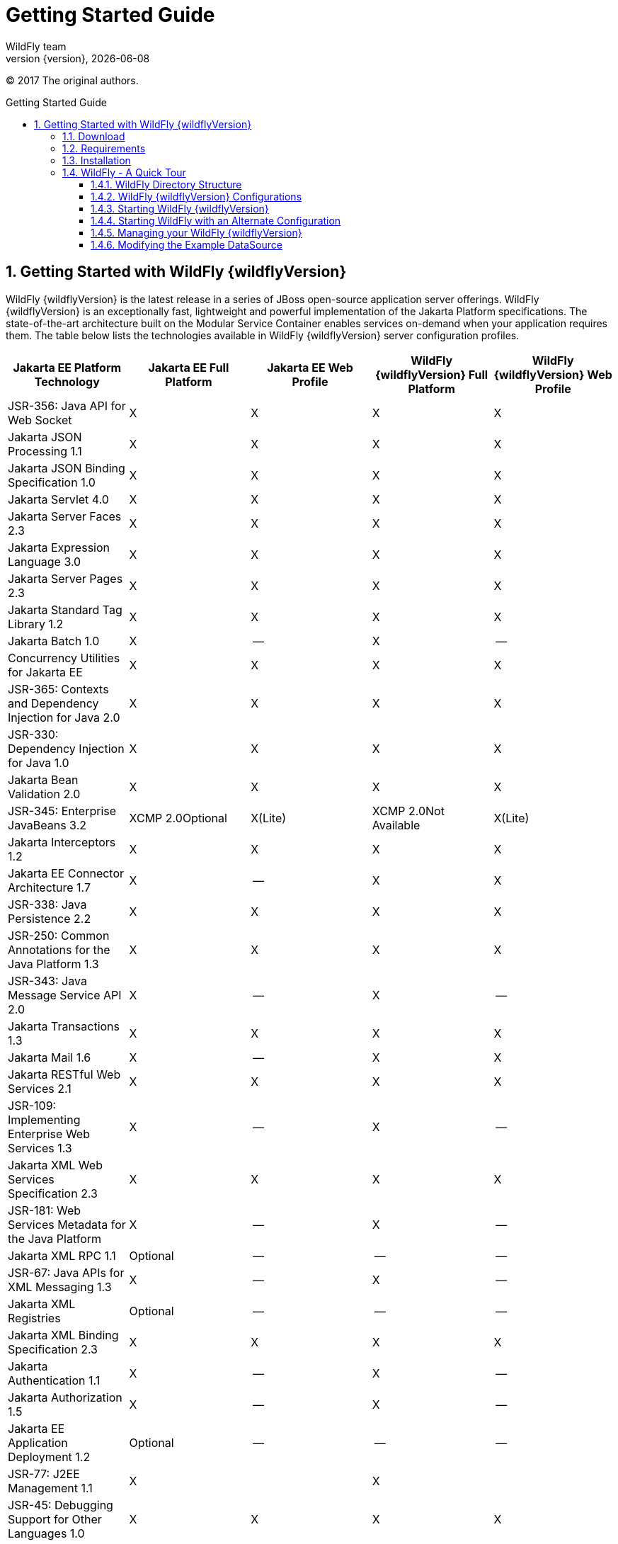 [[Getting_Started_Guide]]
= Getting Started Guide
WildFly team;
:revnumber: {version}
:revdate: {localdate}
:toc: macro
:toclevels: 3
:toc-title: Getting Started Guide
:doctype: book
:icons: font
:source-highlighter: coderay
ifdef::env-github[:imagesdir: images/]

// ifndef::ebook-format[:leveloffset: 1]

(C) 2017 The original authors.

ifdef::basebackend-html[toc::[]]
:numbered:

[[getting-started-with-wildfly]]
== Getting Started with WildFly {wildflyVersion}

WildFly {wildflyVersion} is the latest release in a series of JBoss open-source
application server offerings. WildFly {wildflyVersion} is an exceptionally fast,
lightweight and powerful implementation of the Jakarta
Platform specifications. The state-of-the-art architecture built on the
Modular Service Container enables services on-demand when your
application requires them. The table below lists the technologies available in WildFly {wildflyVersion}
server configuration profiles.

[cols=",,,,",options="header"]
|=======================================================================
|Jakarta EE Platform Technology |Jakarta EE Full Platform |Jakarta EE Web
Profile |WildFly {wildflyVersion} Full Platform |WildFly {wildflyVersion} Web Profile

|JSR-356: Java API for Web Socket |X |X |X |X

|Jakarta JSON Processing 1.1 |X |X |X |X

|Jakarta JSON Binding Specification 1.0 |X |X |X |X

|Jakarta Servlet 4.0 |X |X |X |X

|Jakarta Server Faces 2.3 |X |X |X |X

|Jakarta Expression Language 3.0 |X |X |X |X

|Jakarta Server Pages 2.3 |X |X |X |X

|Jakarta Standard Tag Library 1.2 |X |X |X
|X

|Jakarta Batch 1.0 |X |-- |X |--

|Concurrency Utilities for Jakarta EE |X |X |X |X

|JSR-365: Contexts and Dependency Injection for Java 2.0 |X |X |X |X

|JSR-330: Dependency Injection for Java 1.0 |X |X |X |X

|Jakarta Bean Validation 2.0 |X |X |X |X

|JSR-345: Enterprise JavaBeans 3.2 |XCMP 2.0Optional |X(Lite) |XCMP
2.0Not Available |X(Lite)

|Jakarta Interceptors 1.2 |X |X |X |X

|Jakarta EE Connector Architecture 1.7 |X |-- |X |X

|JSR-338: Java Persistence 2.2 |X |X |X |X

|JSR-250: Common Annotations for the Java Platform 1.3 |X |X |X |X

|JSR-343: Java Message Service API 2.0 |X |-- |X |--

|Jakarta Transactions 1.3 |X |X |X |X

|Jakarta Mail 1.6 |X |-- |X |X

|Jakarta RESTful Web Services 2.1 |X |X |X |X

|JSR-109: Implementing Enterprise Web Services 1.3 |X |-- |X |--

|Jakarta XML Web Services Specification 2.3 |X |X |X |X

|JSR-181: Web Services Metadata for the Java Platform |X |-- |X |--

|Jakarta XML RPC 1.1 |Optional |-- |-- |--

|JSR-67: Java APIs for XML Messaging 1.3 |X |-- |X |--

|Jakarta XML Registries |Optional |-- |-- |--

|Jakarta XML Binding Specification 2.3 |X |X |X |X

|Jakarta Authentication 1.1 |X |-- |X |--

|Jakarta Authorization 1.5 |X |-- |X |--

|Jakarta EE Application Deployment 1.2 |Optional |-- |-- |--

|JSR-77: J2EE Management 1.1 |X |  |X | 

|JSR-45: Debugging Support for Other Languages 1.0 |X |X |X |X

|Jakarta EE Security API 1.0 |X |X |X |X
|=======================================================================

Missing ActiveMQ Artemis and JMS?

[WARNING]

The WildFly Web Profile doesn't include JMS (provided by ActiveMQ Artemis) by
default. If you want to use messaging, make sure you start the server
 using the "Full Platform" configuration.

This document provides a quick overview on how to download and get
started using WildFly {wildflyVersion} for your application development. For in-depth
content on administrative features, refer to the WildFly {wildflyVersion} Admin Guide.

[[download]]
=== Download

WildFly {wildflyVersion} distributions can be obtained from:

http://www.wildfly.org/downloads/[wildfly.org/downloads]

WildFly {wildflyVersion} provides a single distribution available in zip or tar file
formats.

* *wildfly-{wildflyVersion}.0.0.Final.zip*
* *wildfly-{wildflyVersion}.0.0.Final.tar.gz*

[[requirements]]
=== Requirements

* Java SE 8 or later. We recommend that you use the latest available update
of the current long-term support Java release.

[[installation]]
=== Installation

Simply extract your chosen download to the directory of your choice. You
can install WildFly {wildflyVersion} on any operating system that supports the zip or
tar formats. Refer to the Release Notes for additional information
related to the release.

[[wildfly---a-quick-tour]]
=== WildFly - A Quick Tour

Now that you've downloaded WildFly {wildflyVersion}, the next thing to discuss is the
layout of the distribution and explore the server directory structure,
key configuration files, log files, user deployments and so on. It's
worth familiarizing yourself with the layout so that you'll be able to
find your way around when it comes to deploying your own applications.

[[wildfly-directory-structure]]
==== WildFly Directory Structure

[cols=",",options="header"]
|=======================================================================
|DIRECTORY |DESCRIPTION

|appclient |Configuration files, deployment content, and writable areas
used by the application client container run from this installation.

|bin |Start up scripts, start up configuration files and various command
line utilities like Vault, add-user and Java diagnostic reportavailable
for Unix and Windows environments

|bin/client |Contains a client jar for use by non-maven based clients.

|docs/schema |XML schema definition files

|docs/examples/configs |Example configuration files representing
specific use cases

|domain |Configuration files, deployment content, and writable areas
used by the domain mode processes run from this installation.

|modules |WildFly is based on a modular classloading architecture.
The various modules used in the server are stored here.

|standalone |Configuration files, deployment content, and writable areas
used by the single standalone server run from this installation.

|welcome-content |Default Welcome Page content
|=======================================================================

[[standalone-directory-structure]]
===== Standalone Directory Structure

In " *_standalone_* " mode each WildFly {wildflyVersion} server instance is an
independent process (similar to previous JBoss AS versions; e.g., 3, 4,
5, or 6). The configuration files, deployment content and writable areas
used by the single standalone server run from a WildFly installation are
found in the following subdirectories under the top level "standalone"
directory:

[cols=",",options="header"]
|=======================================================================
|DIRECTORY |DESCRIPTION

|configuration |Configuration files for the standalone server that runs
off of this installation. All configuration information for the running
server is located here and is the single place for configuration
modifications for the standalone server.

|data |Persistent information written by the server to survive a restart
of the server

|deployments |End user deployment content can be placed in this
directory for automatic detection and deployment of that content into
the server's runtime.NOTE: The server's management API is recommended
for installing deployment content. File system based deployment scanning
capabilities remain for developer convenience.

|lib/ext |Location for installed library jars referenced by applications
using the Extension-List mechanism

|log |standalone server log files

|tmp |location for temporary files written by the server

|tmp/auth |Special location used to exchange authentication tokens with
local clients so they can confirm that they are local to the running AS
process.
|=======================================================================

[[domain-directory-structure]]
===== Domain Directory Structure

A key feature of WildFly {wildflyVersion} is the managing multiple servers from a
single control point. A collection of multiple servers are referred to
as a " *_domain_* ". Domains can span multiple physical (or virtual)
machines with all WildFly instances on a given host under the control of
a Host Controller process. The Host Controllers interact with the Domain
Controller to control the lifecycle of the WildFly instances running on
that host and to assist the Domain Controller in managing them. The
configuration files, deployment content and writeable areas used by
domain mode processes run from a WildFly installation are found in the
following subdirectories under the top level "domain" directory:

[cols=",",options="header"]
|=======================================================================
|DIRECTORY |DESCRIPTION

|configuration |Configuration files for the domain and for the Host
Controller and any servers running off of this installation. All
configuration information for the servers managed wtihin the domain is
located here and is the single place for configuration information.

|content |an internal working area for the Host Controller that controls
this installation. This is where it internally stores deployment
content. This directory is not meant to be manipulated by end users.Note
that "domain" mode does not support deploying content based on scanning
a file system.

|lib/ext |Location for installed library jars referenced by applications
using the Extension-List mechanism

|log |Location where the Host Controller process writes its logs. The
Process Controller, a small lightweight process that actually spawns the
other Host Controller process and any Application Server processes also
writes a log here.

|servers |Writable area used by each Application Server instance that
runs from this installation. Each Application Server instance will have
its own subdirectory, created when the server is first started. In each
server's subdirectory there will be the following subdirectories:data --
information written by the server that needs to survive a restart of the
serverlog -- the server's log filestmp -- location for temporary files
written by the server

|tmp |location for temporary files written by the server

|tmp/auth |Special location used to exchange authentication tokens with
local clients so they can confirm that they are local to the running AS
process.
|=======================================================================

[[wildfly-10-configurations]]
==== WildFly {wildflyVersion} Configurations

[[standalone-server-configurations]]
===== Standalone Server Configurations

* standalone.xml (_default_)
** Jakarta web profile certified configuration with
the required technologies plus those noted in the table above.

* standalone-ha.xml
** Jakarta web profile certified configuration with
high availability

* standalone-full.xml
** Jakarta Full Platform certified configuration
including all the required technologies

* standalone-full-ha.xml
** Jakarta Full Platform certified configuration with
high availability

* standalone-microprofile.xml
** A configuration oriented toward microservices, providing our
MicroProfile platform implementations combined with Jakarta RESTful Web Services and
technologies Jakarta RESTful Web Services applications commonly use to integrate with
external services.

* standalone-microprofile-ha.xml
** A configuration oriented toward microservices, similar to
_standalone-microprofile.xml_ but with support for high availability
web sessions and distributed Hibernate second level caching.

[[domain-server-configurations]]
===== Domain Server Configurations

* domain.xml
** Jakarta full and web profiles available with or
without high availability

Important to note is that the *_domain_* and *_standalone_* modes
determine how the servers are managed not what capabilities they
provide.

[[starting-wildfly-10]]
==== Starting WildFly {wildflyVersion}

To start WildFly {wildflyVersion} using the default web profile configuration in "
_standalone_" mode, change directory to $JBOSS_HOME/bin.

[source,options="nowrap"]
----
./standalone.sh
----

To start the default web profile configuration using domain management
capabilities,

[source,options="nowrap"]
----
./domain.sh
----

[[starting-wildfly-with-an-alternate-configuration]]
==== Starting WildFly with an Alternate Configuration

If you choose to start your server with one of the other provided
configurations, they can be accessed by passing the --server-config
argument with the server-config file to be used.

To use the Full Platform with clustering capabilities, use the following
syntax from $JBOSS_HOME/bin:

[source,options="nowrap"]
----
./standalone.sh --server-config=standalone-full-ha.xml
----

Similarly to start an alternate configuration in _domain_ mode:

[source,options="nowrap"]
----
./domain.sh --domain-config=my-domain-configuration.xml
----

Alternatively, you can create your own selecting the additional
subsystems you want to add, remove, or modify.

[[test-your-installation]]
===== Test Your Installation

After executing one of the above commands, you should see output similar
to what's shown below.

[source,options="nowrap"]
----
=========================================================================
 
  JBoss Bootstrap Environment
 
  JBOSS_HOME: /opt/wildfly-10.0.0.Final
 
  JAVA: java
 
  JAVA_OPTS:  -server -Xms64m -Xmx512m -XX:MetaspaceSize=96M -XX:MaxMetaspaceSize=256m -Djava.net.preferIPv4Stack=true -Djboss.modules.system.pkgs=com.yourkit,org.jboss.byteman -Djava.awt.headless=true
 
=========================================================================
 
11:46:11,161 INFO  [org.jboss.modules] (main) JBoss Modules version 1.5.1.Final
11:46:11,331 INFO  [org.jboss.msc] (main) JBoss MSC version 1.2.6.Final
11:46:11,391 INFO  [org.jboss.as] (MSC service thread 1-6) WFLYSRV0049: WildFly Full 10.0.0.Final (WildFly Core 2.0.10.Final) starting
<snip>
11:46:14,300 INFO  [org.jboss.as] (Controller Boot Thread) WFLYSRV0025: WildFly Full 10.0.0.Final (WildFly Core 2.0.10.Final) started in 1909ms - Started 267 of 553 services (371 services are lazy, passive or on-demand)
----

As with previous WildFly releases, you can point your browser to
*_http://localhost:8080_* (if using the default configured http port)
which brings you to the Welcome Screen:

image:wildfly.png[images/wildfly.png]

From here you can access links to the WildFly community documentation
set, stay up-to-date on the latest project information, have a
discussion in the user forum and access the enhanced web-based
Administration Console. Or, if you uncover a defect while using WildFly,
report an issue to inform us (attached patches will be reviewed). This
landing page is recommended for convenient access to information about
WildFly {wildflyVersion} but can easily be replaced with your own if desired.

[[managing-your-wildfly-10]]
==== Managing your WildFly {wildflyVersion}

WildFly {wildflyVersion} offers two administrative mechanisms for managing your
running instance:

* web-based Administration Console
* command-line interface

===== Authentication

By default WildFly {wildflyVersion} is now distributed with security enabled for the
management interfaces, this means that before you connect using the
administration console or remotely using the CLI you will need to add a
new user, this can be achieved simply by using the _add-user.sh_ script
in the bin folder.

After starting the script you will be guided through the process to add
a new user: -

[source,options="nowrap"]
----
./add-user.sh
What type of user do you wish to add?
 a) Management User (mgmt-users.properties)
 b) Application User (application-users.properties)
(a):
----

In this case a new user is being added for the purpose of managing the
servers so select option a.

You will then be prompted to enter the details of the new user being
added: -

[source,options="nowrap"]
----
Enter the details of the new user to add.
Realm (ManagementRealm) :
Username :
Password :
Re-enter Password :
----

It is important to leave the name of the realm as 'ManagementRealm' as
this needs to match the name used in the server's configuration, for the
remaining fields enter the new username, password and password
confirmation.

Provided there are no errors in the values entered you will then be
asked to confirm that you want to add the user, the user will be written
to the properties files used for authentication and a confirmation
message will be displayed.

The modified time of the properties files are inspected at the time of
authentication and the files reloaded if they have changed, for this
reason you do not need to re-start the server after adding a new user.

[[administration-console]]
===== Administration Console

To access the web-based Administration Console, simply follow the link
from the Welcome Screen. To directly access the Management Console,
point your browser at:

*_http://localhost:9990/console_*

NOTE: port 9990 is the default port configured.

[source,xml,options="nowrap"]
----
<management-interfaces>
   <native-interface security-realm="ManagementRealm">
      <socket-binding native="management-native"/>
   </native-interface>
   <http-interface security-realm="ManagementRealm">
      <socket-binding http="management-http"/>
   </http-interface>
</management-interfaces>
----

If you modify the _management-http_ socket binding in your running
configuration: adjust the above command accordingly. If such
modifications are made, then the link from the Welcome Screen will also
be inaccessible.

If you have not yet added at least one management user an error page
will be displayed asking you to add a new user, after a user has been
added you can click on the 'Try Again' link at the bottom of the error
page to try connecting to the administration console again.

[[command-line-interface]]
===== Command-Line Interface

If you prefer to manage your server from the command line (or batching),
the _jboss-cli.sh_ script provides the same capabilities available via
the web-based UI. This script is accessed from $JBOSS_HOME/bin
directory; e.g.,

[source,options="nowrap"]
----
$JBOSS_HOME/bin/jboss-cli.sh --connect
Connected to standalone controller at localhost:9990
----

Notice if no host or port information provided, it will default to
localhost:9990.

When running locally to the WildFly process the CLI will silently
authenticate against the server by exchanging tokens on the file system,
the purpose of this exchange is to verify that the client does have
access to the local file system. If the CLI is connecting to a remote
WildFly installation then you will be prompted to enter the username and
password of a user already added to the realm.

Once connected you can add, modify, remove resources and deploy or
undeploy applications. For a complete list of commands and command
syntax, type *_help_* once connected.

[[modifying-the-example-datasource]]
==== Modifying the Example DataSource

As with previous JBoss application server releases, a default data
source, *_ExampleDS_* , is configured using the embedded H2 database for
developer convenience. There are two ways to define datasource
configurations:

1.  as a module
2.  as a deployment

In the provided configurations, H2 is configured as a module. The module
is located in the $JBOSS_HOME/modules/com/h2database/h2 directory. The
H2 datasource configuration is shown below.

[source,xml,options="nowrap"]
----
<subsystem xmlns="urn:jboss:domain:datasources:1.0">
    <datasources>
        <datasource jndi-name="java:jboss/datasources/ExampleDS" pool-name="ExampleDS">
            <connection-url>jdbc:h2:mem:test;DB_CLOSE_DELAY=-1</connection-url>
            <driver>h2</driver>
            <pool>
                <min-pool-size>10</min-pool-size>
                <max-pool-size>20</max-pool-size>
                <prefill>true</prefill>
            </pool>
            <security>
                <user-name>sa</user-name>
                <password>sa</password>
            </security>
        </datasource>
        <xa-datasource jndi-name="java:jboss/datasources/ExampleXADS" pool-name="ExampleXADS">
           <driver>h2</driver>
           <xa-datasource-property name="URL">jdbc:h2:mem:test</xa-datasource-property>
           <xa-pool>
                <min-pool-size>10</min-pool-size>
                <max-pool-size>20</max-pool-size>
                <prefill>true</prefill>
           </xa-pool>
           <security>
                <user-name>sa</user-name>
                <password>sa</password>
           </security>
        </xa-datasource>
        <drivers>
            <driver name="h2" module="com.h2database.h2">
                <xa-datasource-class>org.h2.jdbcx.JdbcDataSource</xa-datasource-class>
            </driver>
        </drivers>
  </datasources>
</subsystem>
----

The datasource subsystem is provided by the
http://www.jboss.org/ironjacamar[IronJacamar] project. For a detailed
description of the available configuration properties, please consult
the project documentation.

* IronJacamar homepage: http://www.jboss.org/ironjacamar
* Project Documentation: http://www.jboss.org/ironjacamar/docs
* Schema description:
http://docs.jboss.org/ironjacamar/userguide/1.0/en-US/html/deployment.html#deployingds_descriptor

[[configure-logging-in-wildfly]]
===== Configure Logging in WildFly

WildFly logging can be configured with the web console or the command
line interface. You can get more detail on the link:Admin_Guide{outfilesuffix}#Logging[Logging
Configuration] page.

Turn on debugging for a specific category with CLI:

[source,options="nowrap"]
----
/subsystem=logging/logger=org.jboss.as:add(level=DEBUG)
----

By default the `server.log` is configured to include all levels in it's
log output. In the above example we changed the console to also display
debug messages.
